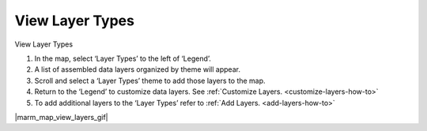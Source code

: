 .. _view-layer-types-how-to:


.. comment this is for Mariculture Map only

****************
View Layer Types
****************

View Layer Types

#. In the map, select ‘Layer Types’ to the left of ‘Legend’.
#. A list of assembled data layers organized by theme will appear.
#. Scroll and select a ‘Layer Types’ theme to add those layers to the map.
#. Return to the ‘Legend’ to customize data layers. See :ref:`Customize Layers. <customize-layers-how-to>`
#. To add additional layers to the ‘Layer Types’ refer to :ref:`Add Layers. <add-layers-how-to>`

|marm_map_view_layers_gif|